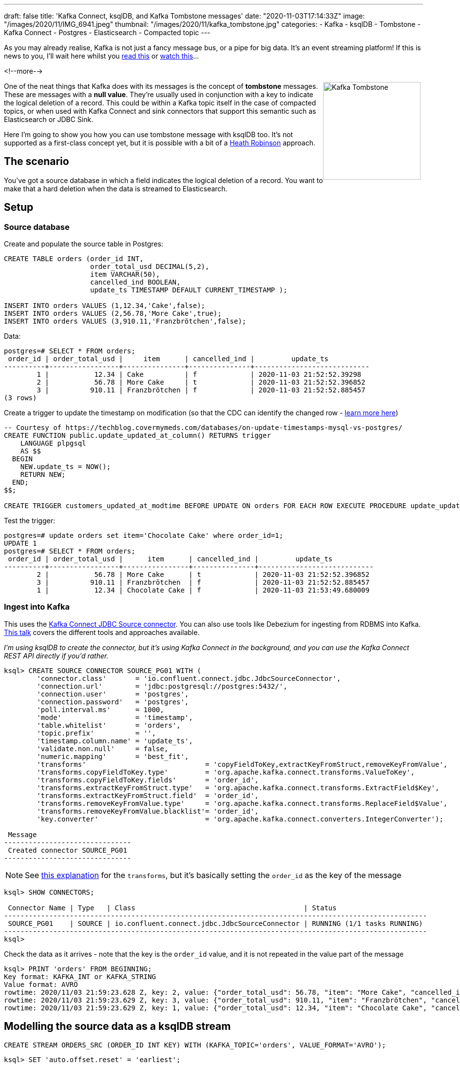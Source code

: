 ---
draft: false
title: 'Kafka Connect, ksqlDB, and Kafka Tombstone messages'
date: "2020-11-03T17:14:33Z"
image: "/images/2020/11/IMG_6941.jpeg"
thumbnail: "/images/2020/11/kafka_tombstone.jpg"
categories:
- Kafka
- ksqlDB
- Tombstone
- Kafka Connect
- Postgres
- Elasticsearch
- Compacted topic
---

:source-highlighter: rouge
:icons: font
:rouge-css: style
:rouge-style: github


As you may already realise, Kafka is not just a fancy message bus, or a pipe for big data. It's an event streaming platform! If this is news to you, I'll wait here whilst you https://www.confluent.io/learn/kafka-tutorial/[read this] or https://rmoff.dev/kafka101[watch this]… 

<!--more-->

++++
<img src="/images/2020/11/kafka_tombstone.jpg" 
     style="margin: 0px 5px 5px 0px; float: right; 
            height:200px; border:1" title="Kafka Tombstone"/>
++++

One of the neat things that Kafka does with its messages is the concept of *tombstone* messages. These are messages with a *null value*. They're usually used in conjunction with a key to indicate the logical deletion of a record. This could be within a Kafka topic itself in the case of compacted topics, or when used with Kafka Connect and sink connectors that support this semantic such as Elasticsearch or JDBC Sink.

Here I'm going to show you how you can use tombstone message with ksqlDB too. It's not supported as a first-class concept yet, but it is possible with a bit of a https://www.wired.co.uk/article/heath-robinson-deserves-a-museum[Heath Robinson] approach. 

== The scenario

You've got a source database in which a field indicates the logical deletion of a record. You want to make that a hard deletion when the data is streamed to Elasticsearch. 

== Setup

=== Source database

Create and populate the source table in Postgres:

[source,sql]
----
CREATE TABLE orders (order_id INT,   
                     order_total_usd DECIMAL(5,2), 
                     item VARCHAR(50), 
                     cancelled_ind BOOLEAN, 
                     update_ts TIMESTAMP DEFAULT CURRENT_TIMESTAMP ); 

INSERT INTO orders VALUES (1,12.34,'Cake',false);
INSERT INTO orders VALUES (2,56.78,'More Cake',true);
INSERT INTO orders VALUES (3,910.11,'Franzbrötchen',false);
----

Data: 

[source,sql]
----
postgres=# SELECT * FROM orders;
 order_id | order_total_usd |     item      | cancelled_ind |         update_ts
----------+-----------------+---------------+---------------+----------------------------
        1 |           12.34 | Cake          | f             | 2020-11-03 21:52:52.39298
        2 |           56.78 | More Cake     | t             | 2020-11-03 21:52:52.396852
        3 |          910.11 | Franzbrötchen | f             | 2020-11-03 21:52:52.885457
(3 rows)
----

Create a trigger to update the timestamp on modification (so that the CDC can identify the changed row - https://rmoff.dev/no-more-silos[learn more here])

[source,sql]
----
-- Courtesy of https://techblog.covermymeds.com/databases/on-update-timestamps-mysql-vs-postgres/
CREATE FUNCTION public.update_updated_at_column() RETURNS trigger
    LANGUAGE plpgsql
    AS $$
  BEGIN
    NEW.update_ts = NOW();
    RETURN NEW;
  END;
$$;

CREATE TRIGGER customers_updated_at_modtime BEFORE UPDATE ON orders FOR EACH ROW EXECUTE PROCEDURE update_updated_at_column();
----

Test the trigger: 

[source,sql]
----
postgres=# update orders set item='Chocolate Cake' where order_id=1;
UPDATE 1
postgres=# SELECT * FROM orders;
 order_id | order_total_usd |      item      | cancelled_ind |         update_ts
----------+-----------------+----------------+---------------+----------------------------
        2 |           56.78 | More Cake      | t             | 2020-11-03 21:52:52.396852
        3 |          910.11 | Franzbrötchen  | f             | 2020-11-03 21:52:52.885457
        1 |           12.34 | Chocolate Cake | f             | 2020-11-03 21:53:49.680009
----

=== Ingest into Kafka

This uses the https://www.confluent.io/blog/kafka-connect-deep-dive-jdbc-source-connector/[Kafka Connect JDBC Source connector]. You can also use tools like Debezium for ingesting from RDBMS into Kafka. https://rmoff.dev/no-more-silos[This talk] covers the different tools and approaches available.

_I'm using ksqlDB to create the connector, but it's using Kafka Connect in the background, and you can use the Kafka Connect REST API directly if you'd rather._

[source,sql]
----
ksql> CREATE SOURCE CONNECTOR SOURCE_PG01 WITH (
        'connector.class'       = 'io.confluent.connect.jdbc.JdbcSourceConnector',
        'connection.url'        = 'jdbc:postgresql://postgres:5432/',
        'connection.user'       = 'postgres',
        'connection.password'   = 'postgres',
        'poll.interval.ms'      = 1000,
        'mode'                  = 'timestamp',
        'table.whitelist'       = 'orders',
        'topic.prefix'          = '',
        'timestamp.column.name' = 'update_ts',
        'validate.non.null'     = false,
        'numeric.mapping'       = 'best_fit',
        'transforms'                             = 'copyFieldToKey,extractKeyFromStruct,removeKeyFromValue',
        'transforms.copyFieldToKey.type'         = 'org.apache.kafka.connect.transforms.ValueToKey',
        'transforms.copyFieldToKey.fields'       = 'order_id',
        'transforms.extractKeyFromStruct.type'   = 'org.apache.kafka.connect.transforms.ExtractField$Key',
        'transforms.extractKeyFromStruct.field'  = 'order_id',
        'transforms.removeKeyFromValue.type'     = 'org.apache.kafka.connect.transforms.ReplaceField$Value',
        'transforms.removeKeyFromValue.blacklist'= 'order_id',
        'key.converter'                          = 'org.apache.kafka.connect.converters.IntegerConverter');

 Message
-------------------------------
 Created connector SOURCE_PG01
-------------------------------
----

NOTE: See https://kafka-tutorials.confluent.io/connect-add-key-to-source/ksql.html[this explanation] for the `transforms`, but it's basically setting the `order_id` as the key of the message

[source,sql]
----
ksql> SHOW CONNECTORS;

 Connector Name | Type   | Class                                         | Status
-------------------------------------------------------------------------------------------------------
 SOURCE_PG01    | SOURCE | io.confluent.connect.jdbc.JdbcSourceConnector | RUNNING (1/1 tasks RUNNING)
-------------------------------------------------------------------------------------------------------
ksql>
----

Check the data as it arrives - note that the key is the `order_id` value, and it is not repeated in the value part of the message 

[source,sql]
----
ksql> PRINT 'orders' FROM BEGINNING;
Key format: KAFKA_INT or KAFKA_STRING
Value format: AVRO
rowtime: 2020/11/03 21:59:23.628 Z, key: 2, value: {"order_total_usd": 56.78, "item": "More Cake", "cancelled_ind": true, "update_ts": 1604440372396}
rowtime: 2020/11/03 21:59:23.629 Z, key: 3, value: {"order_total_usd": 910.11, "item": "Franzbrötchen", "cancelled_ind": false, "update_ts": 1604440372885}
rowtime: 2020/11/03 21:59:23.629 Z, key: 1, value: {"order_total_usd": 12.34, "item": "Chocolate Cake", "cancelled_ind": false, "update_ts": 1604440429680}
----

== Modelling the source data as a ksqlDB stream

[source,sql]
----
CREATE STREAM ORDERS_SRC (ORDER_ID INT KEY) WITH (KAFKA_TOPIC='orders', VALUE_FORMAT='AVRO');
----

[source,sql]
----
ksql> SET 'auto.offset.reset' = 'earliest';

ksql> SELECT * FROM ORDERS_SRC EMIT CHANGES LIMIT 3;
+----------+----------------+----------------+---------------+---------------+
|ORDER_ID  |ORDER_TOTAL_USD |ITEM            |CANCELLED_IND  |UPDATE_TS      |
+----------+----------------+----------------+---------------+---------------+
|2         |56.78           |More Cake       |true           |1604440372396  |
|3         |910.11          |Franzbrötchen   |false          |1604440372885  |
|1         |12.34           |Chocolate Cake  |false          |1604440429680  |
Limit Reached
Query terminated
----

== Processing the data

First we populate a new topic with messages from the source in which the order has *not* been logically deleted (`WHERE CANCELLED_IND = FALSE`):

[source,sql]
----
ksql> SET 'auto.offset.reset' = 'earliest';

ksql> CREATE STREAM ORDERS_NOT_DELETED
          WITH (KAFKA_TOPIC='orders_processed', VALUE_FORMAT='AVRO') AS 
            SELECT * FROM ORDERS_SRC 
            WHERE CANCELLED_IND = FALSE;
----

Examine the output topic and note that the logically-deleted order is not present: 

[source,sql]
----
ksql> PRINT orders_processed;
Key format: KAFKA_INT or KAFKA_STRING
Value format: AVRO
rowtime: 2020/11/03 21:59:23.629 Z, key: 3, value: {"ORDER_TOTAL_USD": 910.11, "ITEM": "Franzbrötchen", "CANCELLED_IND": false, "UPDATE_TS": 1604440372885}
rowtime: 2020/11/03 21:59:23.629 Z, key: 1, value: {"ORDER_TOTAL_USD": 12.34, "ITEM": "Chocolate Cake", "CANCELLED_IND": false, "UPDATE_TS": 1604440429680}
----

Now we do the fiddly bit - write a `null` for the value if the order *has* been logically deleted (`WHERE CANCELLED_IND = TRUE`). Most importantly, we use the `KAFKA` serialisation format. 

[source,sql]
----
ksql> SET 'auto.offset.reset' = 'earliest';

ksql> CREATE STREAM ORDERS_DELETED 
          WITH (KAFKA_TOPIC='orders_processed', VALUE_FORMAT='KAFKA') AS 
            SELECT ORDER_ID, CAST(NULL AS VARCHAR) FROM ORDERS_SRC 
            WHERE CANCELLED_IND = TRUE;
----

_This bit might look a bit odd: `CAST(NULL AS VARCHAR)` but is necessary since ksqlDB needs a datatype even if it's gonna be NULL. Without it you might hit https://github.com/confluentinc/ksql/issues/6566[this error]._

Now when we look at the topic we can see a tombstone message for `order_id=2`:

[source,sql]
----
ksql> PRINT orders_processed;
Key format: KAFKA_INT or KAFKA_STRING
Value format: AVRO
rowtime: 2020/11/03 21:59:23.629 Z, key: 3, value: {"ORDER_TOTAL_USD": 910.11, "ITEM": "Franzbrötchen", "CANCELLED_IND": false, "UPDATE_TS": 1604440372885}
rowtime: 2020/11/03 21:59:23.629 Z, key: 1, value: {"ORDER_TOTAL_USD": 12.34, "ITEM": "Chocolate Cake", "CANCELLED_IND": false, "UPDATE_TS": 1604440429680}
rowtime: 2020/11/03 21:59:23.628 Z, key: 2, value: <null>
----

If you don't quite believe me, we can double-check with `kafkacat`: 

[source,javascript]
----
$ docker exec kafkacat kafkacat -b broker:29092 -t orders_processed -J -C -u | jq '{key, payload}'                                                                               130 ↵
{
  "key": "\u0000\u0000\u0000\u0003",
  "payload": "\u0000\u0000\u0000\u0000\u0003\u0002{\u0014�G�p�@\u0002\u001cFranzbrötchen\u0002\u0000\u0002��Ɂ�]"
}
{
  "key": "\u0000\u0000\u0000\u0001",
  "payload": "\u0000\u0000\u0000\u0000\u0003\u0002�G�z\u0014�(@\u0002\u001cChocolate Cake\u0002\u0000\u0002��Ё�]"
}
{
  "key": "\u0000\u0000\u0000\u0002",
  "payload": null
}
----

== Testing the deletes

In Postgres, logically delete an order (`order_id=3`): 

[source,sql]
----
UPDATE orders SET cancelled_ind=TRUE WHERE order_id=3;
----

In ksqlDB the topic shown through `PRINT` shows that there's now a tombstone for this order:

[source,sql]
----
rowtime: 2020/11/03 22:15:40.179 Z, key: 3, value: <null>
----

and this is confirmed by kafkacat (which isn't surprising, since they're consuming from the same topic)

[source,javascript]
----
{
  "key": "\u0000\u0000\u0000\u0003",
  "payload": null
}
----

== Streaming to Elasticsearch

As with the source connector, I'm going to use ksqlDB to configure the connector, but you can use Kafka Connect directly if you'd rather. To learn more about streaming from Kafka to Elasticsearch see this https://rmoff.dev/kafka-elasticsearch[tutorial] and https://rmoff.dev/kafka-elasticsearch-video[video].

{{< youtube Cq-2eGxOCc8 >}}

So that the timestamp field is correctly mapped in Elasticsearch I create a dynamic template first: 

[source,bash]
----
curl -s -XPUT "http://localhost:9200/_template/rmoff/" -H 'Content-Type: application/json' -d'
          {
            "template": "*",
            "mappings": { "dynamic_templates": [ { "dates": { "match": "*_TS", "mapping": { "type": "date" } } } ]  }
          }'
----

Now create the sink connector: 

[source,sql]
----
ksql> CREATE SINK CONNECTOR SINK_ELASTIC_01 WITH (
        'connector.class'                     = 'io.confluent.connect.elasticsearch.ElasticsearchSinkConnector',
        'topics'                              = 'orders_processed',
        'key.converter'                       = 'org.apache.kafka.connect.converters.IntegerConverter',
        'connection.url'                      = 'http://elasticsearch:9200',
        'type.name'                           = '_doc',
        'key.ignore'                          = 'false',
        'schema.ignore'                       = 'true',
        'behavior.on.null.values'             = 'delete',
        'transforms'                               = 'setTimestampType0',
        'transforms.setTimestampType0.type'        = 'org.apache.kafka.connect.transforms.TimestampConverter$Value',
        'transforms.setTimestampType0.field'       = 'UPDATE_TS',
        'transforms.setTimestampType0.target.type' = 'Timestamp'
        );
----

* `behavior.on.null.values` defaults to `ignore`, so make sure to set it to `delete` if that's what you want it to do
* To use the message key for indexing and identifying the document to delete, you need to set `key.ignore=false`

[source,sql]
----
ksql> SHOW CONNECTORS;

 Connector Name  | Type   | Class                                                         | Status
------------------------------------------------------------------------------------------------------------------------
 SOURCE_PG01     | SOURCE | io.confluent.connect.jdbc.JdbcSourceConnector                 | RUNNING (1/1 tasks RUNNING)
 SINK_ELASTIC_01 | SINK   | io.confluent.connect.elasticsearch.ElasticsearchSinkConnector | RUNNING (1/1 tasks RUNNING)
------------------------------------------------------------------------------------------------------------------------
----

== Testing end-to-end

Current database state: 

[source,sql]
----
postgres=# SELECT * FROM orders ORDER BY cancelled_ind;
 order_id | order_total_usd |      item      | cancelled_ind |         update_ts
----------+-----------------+----------------+---------------+----------------------------
        1 |           12.34 | Chocolate Cake | f             | 2020-11-03 22:13:34.981701
        2 |           56.78 | More Cake      | t             | 2020-11-03 22:12:57.781796
        3 |          910.11 | Franzbrötchen  | t             | 2020-11-03 22:15:39.808105
(3 rows)
----

Current Elasticsearch state: 

[source,javascript]
----
$ curl -s http://localhost:9200/orders_processed/_search \
    -H 'content-type: application/json' | jq '.hits.hits'
[
  {
    "_index": "orders_processed",
    "_type": "_doc",
    "_id": "1",
    "_score": 1,
    "_source": {
      "ORDER_TOTAL_USD": 12.34,
      "ITEM": "Chocolate Cake",
      "CANCELLED_IND": false,
      "UPDATE_TS": 1604441614981
    }
  }
]
----

Add a new order to the database: 

[source,sql]
----
INSERT INTO orders VALUES (4,12.13,'Parkin',false);
----

This appears in Elasticsearch: 

[source,javascript]
----
$ curl -s http://localhost:9200/orders_processed/_search \
    -H 'content-type: application/json' | jq '.hits.hits'
[
  {
    "_index": "orders_processed",
    "_type": "_doc",
    "_id": "1",
    "_score": 1,
    "_source": {
      "ORDER_TOTAL_USD": 12.34,
      "ITEM": "Chocolate Cake",
      "CANCELLED_IND": false,
      "UPDATE_TS": 1604441614981
    }
  },
  {
    "_index": "orders_processed",
    "_type": "_doc",
    "_id": "4",
    "_score": 1,
    "_source": {
      "ORDER_TOTAL_USD": 12.13,
      "ITEM": "Parkin",
      "CANCELLED_IND": false,
      "UPDATE_TS": 1604443348508
    }
  }
]
----

Mark `order_id=1` as logically deleted in the database: 

[source,sql]
----
UPDATE orders SET cancelled_ind=TRUE WHERE order_id=1;
----

Document no longer exists in Elasticsearch: 

[source,sql]
----
$ curl -s http://localhost:9200/orders_processed/_search \
    -H 'content-type: application/json' | jq '.hits.hits'
[
  {
    "_index": "orders_processed",
    "_type": "_doc",
    "_id": "4",
    "_score": 1,
    "_source": {
      "ORDER_TOTAL_USD": 12.13,
      "ITEM": "Parkin",
      "CANCELLED_IND": false,
      "UPDATE_TS": 1604443348508
    }
  }
]
----

== Footnote

As mentioned at the begining, tombstones and compacted topics are often (but not always) two sides of the same coin. A compacted topic retains the latest *value* for every *key*, and so is a perfect way to retain state with which you might want to rehydrate a target datastore with. To configure the topic to be compacted run

[source,bash]
----
$ docker exec broker kafka-configs --alter \
                                   --bootstrap-server broker:29092 \
                                   --entity-type topics \
                                   --entity-name orders_processed \
                                   --add-config cleanup.policy=compact
Completed updating config for topic orders_processed.
----

Note that log compaction does not run straight away, and there are other factors involved including things like active segments that will affect when you will actually be able to observe log compaction taking place. 

== Try it out!

Grab the https://github.com/confluentinc/demo-scene/blob/master/ksqldb-tombstones/docker-compose.yml[Docker Compose] file from here, run `docker-compose up -d` and try this whole article out for yourself!